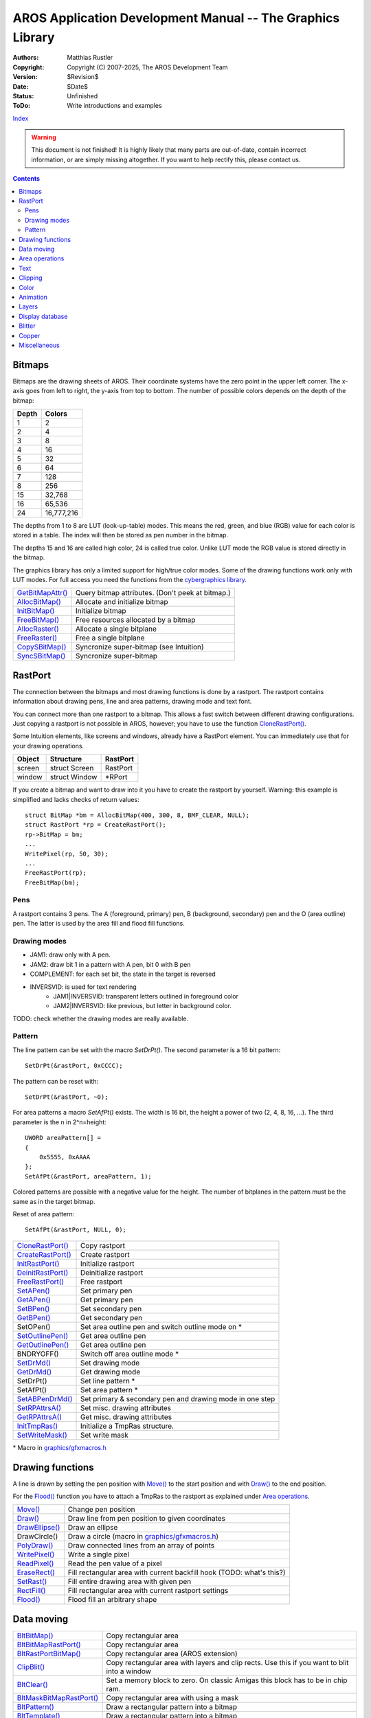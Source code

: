 ===========================================================
AROS Application Development Manual -- The Graphics Library
===========================================================

:Authors:   Matthias Rustler
:Copyright: Copyright (C) 2007-2025, The AROS Development Team
:Version:   $Revision$
:Date:      $Date$
:Status:    Unfinished
:ToDo:      Write introductions and examples

`Index <index>`_

.. Warning::

   This document is not finished! It is highly likely that many parts are
   out-of-date, contain incorrect information, or are simply missing
   altogether. If you want to help rectify this, please contact us.


.. Contents::


Bitmaps
-------
Bitmaps are the drawing sheets of AROS. Their coordinate systems have the
zero point in the upper left corner. The x-axis goes from left to right, the
y-axis from top to bottom.
The number of possible colors depends on the depth of the bitmap:

===== ==========
Depth Colors
===== ==========
1     2
2     4
3     8
4     16
5     32
6     64
7     128
8     256
15    32,768
16    65,536
24    16,777,216
===== ==========

The depths from 1 to 8 are LUT (look-up-table) modes. This means the red,
green, and blue (RGB) value for each color is stored in a table. The index
will then be stored as pen number in the bitmap.

The depths 15 and 16 are called high color, 24 is called true color. Unlike
LUT mode the RGB value is stored directly in the bitmap.

The graphics library has only a limited support for high/true color modes.
Some of the drawing functions work only with LUT modes. For full access you
need the functions from the `cybergraphics library <../autodocs/cgfx>`__.

======================== =====================================================
`GetBitMapAttr()`_       Query bitmap attributes. (Don't peek at bitmap.)
`AllocBitMap()`_         Allocate and initialize bitmap
`InitBitMap()`_          Initialize bitmap
`FreeBitMap()`_          Free resources allocated by a bitmap
`AllocRaster()`_         Allocate a single bitplane
`FreeRaster()`_          Free a single bitplane
`CopySBitMap()`_         Syncronize super-bitmap (see Intuition)
`SyncSBitMap()`_         Syncronize super-bitmap
======================== =====================================================



RastPort
--------
The connection between the bitmaps and most drawing functions is done by a
rastport. The rastport contains information about drawing pens, line and
area patterns, drawing mode and text font.

You can connect more than one rastport to a bitmap. This allows a fast switch
between different drawing configurations. Just copying a rastport is not
possible in AROS, however; you have to use the function `CloneRastPort()`_.

Some Intuition elements, like screens and windows, already have a RastPort
element. You can immediately use that for your drawing operations.

====== ============= ========
Object Structure     RastPort
====== ============= ========
screen struct Screen RastPort
window struct Window \*RPort
====== ============= ========

If you create a bitmap and want to draw into it you have to create the
rastport by yourself. Warning: this example is simplified and lacks checks
of return values::

    struct BitMap *bm = AllocBitMap(400, 300, 8, BMF_CLEAR, NULL);
    struct RastPort *rp = CreateRastPort();
    rp->BitMap = bm;
    ...
    WritePixel(rp, 50, 30);
    ...
    FreeRastPort(rp);
    FreeBitMap(bm);


Pens
~~~~
A rastport contains 3 pens. The A (foreground, primary) pen, B (background,
secondary) pen and the O (area outline) pen. The latter is used by the area
fill and flood fill functions.


Drawing modes
~~~~~~~~~~~~~
- JAM1: draw only with A pen.
- JAM2: draw bit 1 in a pattern with A pen, bit 0 with B pen
- COMPLEMENT: for each set bit, the state in the target is reversed
- INVERSVID: is used for text rendering
    - JAM1|INVERSVID: transparent letters outlined in foreground color
    - JAM2|INVERSVID: like previous, but letter in background color.

TODO: check whether the drawing modes are really available.


Pattern
~~~~~~~
The line pattern can be set with the macro `SetDrPt()`.  The second
parameter is a 16 bit pattern::

    SetDrPt(&rastPort, 0xCCCC);

The pattern can be reset with::

    SetDrPt(&rastPort, ~0);

For area patterns a macro `SetAfPt()` exists. The width is 16 bit, the
height a power of two (2, 4, 8, 16, ...). 
The third parameter is the n in 2^n=height::

    UWORD areaPattern[] =
    {
        0x5555, 0xAAAA
    };
    SetAfPt(&rastPort, areaPattern, 1);

Colored patterns are possible with a negative value for the height. The
number of bitplanes in the pattern must be the same as in the target bitmap.

Reset of area pattern::

    SetAfPt(&rastPort, NULL, 0);

===================== ========================================================
`CloneRastPort()`_    Copy rastport
`CreateRastPort()`_   Create rastport
`InitRastPort()`_     Initialize rastport
`DeinitRastPort()`_   Deinitialize rastport
`FreeRastPort()`_     Free rastport
`SetAPen()`_          Set primary pen
`GetAPen()`_          Get primary pen
`SetBPen()`_          Set secondary pen
`GetBPen()`_          Get secondary pen
SetOPen()             Set area outline pen and switch outline mode on \*
`SetOutlinePen()`_    Get area outline pen
`GetOutlinePen()`_    Get area outline pen
BNDRYOFF()            Switch off area outline mode \*
`SetDrMd()`_          Set drawing mode
`GetDrMd()`_          Get drawing mode
SetDrPt()             Set line pattern \*
SetAfPt()             Set area pattern \*
`SetABPenDrMd()`_     Set primary & secondary pen and drawing mode in one step
`SetRPAttrsA()`_      Set misc. drawing attributes
`GetRPAttrsA()`_      Get misc. drawing attributes
`InitTmpRas()`_       Initialize a TmpRas structure.
`SetWriteMask()`_     Set write mask
===================== ========================================================

\* Macro in `graphics/gfxmacros.h`_



Drawing functions
-----------------

A line is drawn by setting the pen position with `Move()`_ to the start
position and with `Draw()`_ to the end position.

For the `Flood()`_ function you have to attach a TmpRas to the rastport as
explained under `Area operations`_.

======================= ======================================================
`Move()`_               Change pen position
`Draw()`_               Draw line from pen position to given coordinates
`DrawEllipse()`_        Draw an ellipse
DrawCircle()            Draw a circle (macro in `graphics/gfxmacros.h`_)
`PolyDraw()`_           Draw connected lines from an array of points
`WritePixel()`_         Write a single pixel
`ReadPixel()`_          Read the pen value of a pixel
`EraseRect()`_          Fill rectangular area with current backfill hook
                        (TODO: what's this?)
`SetRast()`_            Fill entire drawing area with given pen
`RectFill()`_           Fill rectangular area with current rastport settings
`Flood()`_              Flood fill an arbitrary shape
======================= ======================================================



Data moving
-----------

========================== ===================================================
`BltBitMap()`_             Copy rectangular area
`BltBitMapRastPort()`_     Copy rectangular area
`BltRastPortBitMap()`_     Copy rectangular area (AROS extension)
`ClipBlit()`_              Copy rectangular area with layers and clip rects.
                           Use this if you want to blit into a window
`BltClear()`_              Set a memory block to zero. On classic Amigas this
                           block has to be in chip ram.
`BltMaskBitMapRastPort()`_ Copy rectangular area with using a mask
`BltPattern()`_            Draw a rectangular pattern into a bitmap
`BltTemplate()`_           Draw a rectangular pattern into a bitmap
`BitMapScale()`_           Copy a rectangular area and change its size
`ScalerDiv()`_             Helper function for `BitMapScale()`_
`ScrollRaster()`_          Move rectangular area within a bitmap
`ScrollRasterBF()`_        Move rectangular area, the vacated space is filled
                           with `EraseRect()`_
`WriteChunkyPixels()`_     Write rectangular area from array with pen values
`WritePixelArray8()`_      Write rectangular area from array with pen values
`ReadPixelArray8()`_       Read rectangular area into memory
`WritePixelLine8()`_       Write horiz. line from an array with pen values
`ReadPixelLine8()`_        Read horiz. line from an array into memory
========================== ===================================================



Area operations
---------------

The area functions allow a fast drawing of filled polygons and ellipses.

In order to use this functions you need a struct AreaInfo which must be
connected to the rastport. The area buffer must be WORD-aligned (it must have
an even address).
You need five bytes per vertex::

    #define AREA_SIZE 200
    WORD areaBuffer[AREA_SIZE];
    struct AreaInfo areaInfo = {0};
    memset(areabuffer, 0, sizeof(areabuffer));
    InitArea(&areaInfo, areaBuffer, sizeof(areaBuffer)/5);
    rastPort->AreaInfo = &areaInfo;

Additionally, you need a TmpRas structure. It should have the same width and
height as the bitmap you want to draw into::

    #define WIDTH 400
    #define HEIGHT 300
    PLANEPTR rasplane = AllocRaster(WIDTH, HEIGHT);
    struct TmpRas tmpRas = {0};
    InitTmpRas(&tmpRas, rasPlane, WIDTH * HEIGHT);
    rastPort->TmpRas = &tmpRas;

================== ===========================================================
`InitArea()`_      Initializes the AreaInfo
`AreaMove()`_      Closes open polygon and sets start point for a new one.
                   You don't have to connect the end point to the start point.
`AreaDraw()`_      Add point to vector buffer
`AreaEllipse()`_   Add filled ellipse to vector buffer
`AreaEnd()`_       Start filling operation
================== ===========================================================



Text
----

==================  ==========================================================
`OpenFont()`_       Open a font which is in the system font list.
                    Better use `OpenDiskFont()`_ from the diskfont library.
`CloseFont()`_      Close font opened by `OpenFont()`_ or `OpenDiskFont()`_
`AddFont()`_        Add font to the system list
`RemFont()`_        Remove font from the system list
`SetFont()`_        Set current font of rastport
`AskFont()`_        Get TextAttr for current rastport font
`SetSoftStyle()`_   Set soft style bits of current font
`AskSoftStyle()`_   Get soft style bits of current font
`Text()`_           Render text at current pen position
`ClearEOL()`_       Clear from current position to end of line
`ClearScreen()`_    Clear from current position to end of rastport
`ExtendFont()`_     Extend struct TextFont by a struct ExtendFont
`StripFont()`_      Remove tf_Extension from a font
`TextLength()`_     Calculate the width of a string in pixels. You can use
                    `TextExtent()`_ if you need more detailed information
`TextExtent()`_     Fill TextExtend structure with information on current font
`FontExtent()`_     Fill TextExtend structure with information on given font
`TextFit()`_        Give number of characters that will fit into given bounds
`WeighTAMatch()`_   Checks how well two different fonts match
==================  ==========================================================



Clipping
--------

Bitmaps you've created with `AllocBitMap()`_ don't have a clipping rectangle.
This means that you trash memory when you draw outside the bitmap. You can
either take care about your drawing operations or you can install a clipping
rectangle. There are two possibilities:

- Using the tag RPTAG_ClipRectangle in `SetRPAttrsA()`_::

    struct Rectangle rect = {0, 0, 399, 299};
    SetRPAttrs(&rastPort, RPTAG_ClipRectangle, &rect, TAG_DONE);

- Installing a layer::

    li = NewLayerInfo())
    rastPort.Layer = CreateUpfrontLayer(li, rastPort->BitMap, 0, 0, width - 1, height - 1, 0, NULL))

    ...

    DeleteLayer(0,rastPort.Layer)
    DisposeLayerInfo(li)

The latter is compatible with AmigaOS.



Color
-----

So far, only the SetXPen() functions have been used to select the drawing
pens. Described here is changing the red, green blue values of the pens.

We have to distinguish between two cases:

+ The colormap belongs to you.
  You can change the colors as you like with the LoadRGB... and SetRGB...
  functions. You'll get a private colormap when we open a private screen.

+ You want to draw in a window on a public Screen.
  You have to query a shared pen with the `ObtainBestPenA()`_ function.
  Otherwise you might change the colors used by other applications.


=================== ==========================================================
`GetColorMap()`_    Allocate and initialize colormap
`FreeColorMap()`_   Free colormap
`AttachPalExtra()`_ Allocate and attach palette sharing structure to colormap
`FindColor()`_      Find closest matching color
`ObtainBestPenA()`_ Search for closest color match or allocate a new pen
`ObtainPen()`_      Obtain a free palette entry
`ReleasePen()`_     Frees pen created with `ObtainPen()`_/`ObtainBestPenA()`_
`GetRGB32()`_       Read a series of RGB values from a colormap
`GetRGB4()`_        Reads RGB value of a single color register (deprecated)
`LoadRGB32()`_      Set a series of RGB values for this viewport
`LoadRGB4()`_       Set RGB color values from an array (deprecated)
`SetMaxPen()`_      Set maximum pen value for a rastport
`SetRGB32()`_       Set one color register for a viewport
`SetRGB32CM()`_     Set one color register for a colormap
`SetRGB4()`_        Set one color register for a viewport (deprecated)
`SetRGB4CM()`_      Set one color register for a colormap (deprecated)
=================== ==========================================================



Animation
---------

======================== =====================================================
`AddAnimOb()`_           Add AnimObject to linked list
`AddBob()`_              Add Bob to GEL list
`AddVSprite()`_          Add VSprite to GEL list
`AllocSpriteDataA()`_    Allocate sprite data and convert from a bitmap
`FreeSpriteData()`_      Free data allocated by AllocSpriteDataA()
`Animate()`_             Processes all AnimObs in the current animation list
`ChangeExtSpriteA()`_    Change extended sprite
`ChangeSprite()`_        Change simple sprite
`DoCollision()`_         Test all GEL for collisions
`DrawGList()`_           Draw all GEL
`GetGBuffers()`_         Allocate all buffers for an AnimOb
`FreeGBuffers()`_        Release memory which was allocated by GetGBuffers()
`SortGList()`_           Sort GEL list by y and x coordinates
`GetSprite()`_           Get a simple sprite
`FreeSprite()`_          Free sprite
`GetExtSpriteA()`_       Attempt to allocate one of the 8 sprites
`InitGMasks()`_          Initialize all masks of an AnimOb
`InitGels()`_            Initialize GEL list
`InitMasks()`_           Initialize BorderLine and CollMask of a VSprite
`MoveSprite()`_          Move sprite relative to viewport
RemBob()                 Remove a Bob from GEL list (macro)
`RemIBob()`_             Remove a Bob from GEL list and RastPort
`RemVSprite()`_          Remove VSprite from GEL list
`SetCollision()`_        Set which is called at collisions
`AllocDBufInfo()`_       Allocate structure for multi-buffered animation
`FreeDBufInfo()`_        Free multi-buffer information
`ChangeVPBitMap()`_      Change buffer
======================== =====================================================



Layers
------

======================== =====================================================
`AndRectRect()`_
`AndRectRegion()`_
`AndRectRegionND()`_
`AndRegionRegion()`_
`AndRegionRegionND()`_
`AreRegionsEqual()`_
`AttemptLockLayerRom()`_
`ClearRectRegion()`_
`ClearRectRegionND()`_
`ClearRegion()`_
`ClearRegionRegion()`_
`ClearRegionRegionND()`_
`CopyRegion()`_
`DisposeRegion()`_
`IsPointInRegion()`_
`NewRectRegion()`_
`NewRegion()`_
`OrRectRegion()`_
`OrRectRegionND()`_
`OrRegionRegion()`_
`OrRegionRegionND()`_
`ScrollRegion()`_
`SetRegion()`_
`SwapRegions()`_
`XorRectRegion()`_
`XorRectRegionND()`_
`XorRegionRegion()`_
`XorRegionRegionND()`_
======================== =====================================================



Display database
----------------

======================== =====================================================
`BestModeIDA()`_         Find a mode for the given properties
`OpenMonitor()`_         Open named monitor specification
`CloseMonitor()`_        Close monitor specification
`CoerceMode()`_          Viewport mode coercion
`FindDisplayInfo()`_     Get display information from the database
`NextDisplayInfo()`_     Iterate displayinfo
`ModeNotAvailable()`_    Check availability of a display ID
`GetVPModeID()`_         Get display ID from viewport
`GfxNew()`_              Allocate a graphics extended data structure
`GfxFree()`_             Free structure allocated by GfxNew()_
`GfxAssociate()`_        Associate a graphics extended node with a pointer
`GfxLookUp()`_           Find a graphics extended node by pointer
======================== =====================================================



Blitter
-------

======================== =====================================================
`DisownBlitter()`_       Release the bitter from private use
`OwnBlitter()`_          Try to own the blitter for private use
`QBSBlit()`_             Queue a beam-synchronized blit
`QBlit()`_               Queue a blit
`WaitBlit()`_            Wait for the blitter to finish
======================== =====================================================



Copper
------

======================== =====================================================
`CBump()`_               Increment user copper list pointer
`CMove()`_               Add a copper move instruction to user copper list
`CWait()`_               Add a copper wait instruction to user copper list
`FreeCopList()`_         Deallocate all memory associated with copper list
`FreeCprList()`_         Deallocate all memory associated of cprlist structure
`FreeVPortCopLists()`_   Deallocate copperlist from viewport
`MrgCop()`_              Merge together copper instructions
`UCopperListInit()`_     Allocate & initialize copperlist structures & buffers
======================== =====================================================



Miscellaneous
-------------

============================== ===============================================
`SetRGBConversionFunctionA()`_ Replace pixel conversion routine
`ConvertPixelsA()`_            Convert pixels from one pixfmt to another
`InitVPort()`_                 Initialize ViewPort structure
`InitView()`_                  Initialize View structure
`LoadView()`_                  Create current display from coprocessor
                               instruction list
`LockLayerRom()`_              Lock layer structure
`UnlockLayerRom()`_            Unlock layer structure
`MakeVPort()`_                 Create copper list for viewport
`ScrollVPort()`_               Scroll viewport
`SetChipRev()`_                Switch on chip-set features
`VBeamPos()`_                  Get vertical beam position
`VideoControl()`_              Modify viewport's colormap
`WaitBOVP()`_                  Wait till vertical beam reaches bottom viewport
`WaitTOF()`_                   Wait for vertical blank
`CalcIVG()`_                   Calculate number of blank lines above viewport
============================== ===============================================


.. Hyperlinks to graphics.library autodocs

.. _AddAnimOb(): ../autodocs/graphics#addanimob
.. _AddBob(): ../autodocs/graphics#addbob
.. _AddFont(): ../autodocs/graphics#addfont
.. _AddVSprite(): ../autodocs/graphics#addvsprite
.. _AllocBitMap(): ../autodocs/graphics#allocbitmap
.. _AllocDBufInfo(): ../autodocs/graphics#allocdbufinfo
.. _AllocRaster(): ../autodocs/graphics#allocraster
.. _AllocScreenBitMap(): ../autodocs/graphics#allocscreenbitmap
.. _AllocSpriteDataA(): ../autodocs/graphics#allocspritedataa
.. _AndRectRect(): ../autodocs/graphics#andrectrect
.. _AndRectRegion(): ../autodocs/graphics#andrectregion
.. _AndRectRegionND(): ../autodocs/graphics#andrectregionnd
.. _AndRegionRegion(): ../autodocs/graphics#AndRegionRegion
.. _AndRegionRegionND(): ../autodocs/graphics#AndRegionRegionnd
.. _Animate(): ../autodocs/graphics#animate
.. _AreRegionsEqual(): ../autodocs/graphics#areregionsequal
.. _AreaDraw(): ../autodocs/graphics#areadraw
.. _AreaEllipse(): ../autodocs/graphics#areaellipse
.. _AreaEnd(): ../autodocs/graphics#areaend
.. _AreaMove(): ../autodocs/graphics#areamove
.. _AskFont(): ../autodocs/graphics#askfont
.. _AskSoftStyle(): ../autodocs/graphics#asksoftstyle
.. _AttachPalExtra(): ../autodocs/graphics#attachpalextra
.. _AttemptLockLayerRom(): ../autodocs/graphics#attemptlocklayerrom
.. _BestModeIDA(): ../autodocs/graphics#bestmodeida
.. _BitMapScale(): ../autodocs/graphics#bitmapscale
.. _BltBitMap(): ../autodocs/graphics#bltbitmap
.. _BltBitMapRastPort(): ../autodocs/graphics#bltbitmaprastport
.. _BltClear(): ../autodocs/graphics#bltclear
.. _BltMaskBitMapRastPort(): ../autodocs/graphics#bltmaskbitmaprastport
.. _BltPattern(): ../autodocs/graphics#bltpattern
.. _BltRastPortBitMap(): ../autodocs/graphics#bltrastportbitmap
.. _BltTemplate(): ../autodocs/graphics#blttemplate
.. _CBump(): ../autodocs/graphics#cbump
.. _CMove(): ../autodocs/graphics#cmove
.. _CWait(): ../autodocs/graphics#cwait
.. _CalcIVG(): ../autodocs/graphics#calcivg
.. _ChangeExtSpriteA(): ../autodocs/graphics#changeextspritea
.. _ChangeSprite(): ../autodocs/graphics#changesprite
.. _ChangeVPBitMap(): ../autodocs/graphics#changevpbitmap
.. _ClearEOL(): ../autodocs/graphics#cleareol
.. _ClearRectRegion(): ../autodocs/graphics#clearrectregion
.. _ClearRectRegionND(): ../autodocs/graphics#clearrectregionnd
.. _ClearRegion(): ../autodocs/graphics#clearregion
.. _ClearRegionRegion(): ../autodocs/graphics#clearregionregion
.. _ClearRegionRegionND(): ../autodocs/graphics#clearregionregionnd
.. _ClearScreen(): ../autodocs/graphics#clearscreen
.. _ClipBlit(): ../autodocs/graphics#clipblit
.. _CloneRastPort(): ../autodocs/graphics#clonerastport
.. _CloseFont(): ../autodocs/graphics#closefont
.. _CloseMonitor(): ../autodocs/graphics#closemonitor
.. _CoerceMode(): ../autodocs/graphics#coercemode
.. _ConvertPixelsA(): ../autodocs/graphics#convertpixelsa
.. _CopyRegion(): ../autodocs/graphics#copyregion
.. _CopySBitMap(): ../autodocs/graphics#copysbitmap
.. _CreateRastPort(): ../autodocs/graphics#createrastport
.. _DeinitRastPort(): ../autodocs/graphics#deinitrastport
.. _DisownBlitter(): ../autodocs/graphics#disownblitter
.. _DisposeRegion(): ../autodocs/graphics#disposeregion
.. _DoCollision(): ../autodocs/graphics#docollision
.. _Draw(): ../autodocs/graphics#draw
.. _DrawEllipse(): ../autodocs/graphics#drawellipse
.. _DrawGList(): ../autodocs/graphics#drawglist
.. _EraseRect(): ../autodocs/graphics#eraserect
.. _ExtendFont(): ../autodocs/graphics#extendfont
.. _FindColor(): ../autodocs/graphics#findcolor
.. _FindDisplayInfo(): ../autodocs/graphics#finddisplayinfo
.. _Flood(): ../autodocs/graphics#flood
.. _FontExtent(): ../autodocs/graphics#fontextent
.. _FreeBitMap(): ../autodocs/graphics#freebitmap
.. _FreeColorMap(): ../autodocs/graphics#freecolormap
.. _FreeCopList(): ../autodocs/graphics#freecoplist
.. _FreeCprList(): ../autodocs/graphics#freecprlist
.. _FreeDBufInfo(): ../autodocs/graphics#freedbufinfo
.. _FreeGBuffers(): ../autodocs/graphics#freegbuffers
.. _FreeRastPort(): ../autodocs/graphics#freerastport
.. _FreeRaster(): ../autodocs/graphics#freeraster
.. _FreeSprite(): ../autodocs/graphics#freesprite
.. _FreeSpriteData(): ../autodocs/graphics#freespritedata
.. _FreeVPortCopLists(): ../autodocs/graphics#freevportcoplists
.. _GetAPen(): ../autodocs/graphics#getapen
.. _GetBPen(): ../autodocs/graphics#getbpen
.. _GetBitMapAttr(): ../autodocs/graphics#getbitmapattr
.. _GetColorMap(): ../autodocs/graphics#getcolormap
.. _GetDrMd(): ../autodocs/graphics#getdrmd
.. _GetExtSpriteA(): ../autodocs/graphics#getextspritea
.. _GetGBuffers(): ../autodocs/graphics#getgbuffers
.. _GetOutlinePen(): ../autodocs/graphics#getoutlinepen
.. _GetRGB32(): ../autodocs/graphics#getrgb32
.. _GetRGB4(): ../autodocs/graphics#getrgb4
.. _GetRPAttrsA(): ../autodocs/graphics#getrpattrsa
.. _GetSprite(): ../autodocs/graphics#getsprite
.. _GetVPModeID(): ../autodocs/graphics#getvpmodeid
.. _GfxAssociate(): ../autodocs/graphics#gfxassociate
.. _GfxFree(): ../autodocs/graphics#gfxfree
.. _GfxLookUp(): ../autodocs/graphics#gfxlookup
.. _GfxNew(): ../autodocs/graphics#gfxnew
.. _InitArea(): ../autodocs/graphics#initarea
.. _InitBitMap(): ../autodocs/graphics#initbitmap
.. _InitGMasks(): ../autodocs/graphics#initgmasks
.. _InitGels(): ../autodocs/graphics#initgels
.. _InitGfxHidd(): ../autodocs/graphics#initgfxhidd
.. _InitMasks(): ../autodocs/graphics#initmasks
.. _InitRastPort(): ../autodocs/graphics#initrastport
.. _InitTmpRas(): ../autodocs/graphics#inittmpras
.. _InitVPort(): ../autodocs/graphics#initvport
.. _InitView(): ../autodocs/graphics#initview
.. _IsPointInRegion(): ../autodocs/graphics#ispointinregion
.. _LateGfxInit(): ../autodocs/graphics#lategfxinit
.. _LoadRGB32(): ../autodocs/graphics#loadrgb32
.. _LoadRGB4(): ../autodocs/graphics#loadrgb4
.. _LoadView(): ../autodocs/graphics#loadview
.. _LockLayerRom(): ../autodocs/graphics#locklayerrom
.. _MakeVPort(): ../autodocs/graphics#makevport
.. _ModeNotAvailable(): ../autodocs/graphics#modenotavailable
.. _MouseCoordsRelative(): ../autodocs/graphics#mousecoordsrelative
.. _Move(): ../autodocs/graphics#move
.. _MoveSprite(): ../autodocs/graphics#movesprite
.. _MrgCop(): ../autodocs/graphics#mrgcop
.. _NewRectRegion(): ../autodocs/graphics#newrectregion
.. _NewRegion(): ../autodocs/graphics#newregion
.. _NextDisplayInfo(): ../autodocs/graphics#nextdisplayinfo
.. _ObtainBestPenA(): ../autodocs/graphics#obtainbestpena
.. _ObtainPen(): ../autodocs/graphics#obtainpen
.. _OpenFont(): ../autodocs/graphics#openfont
.. _OpenMonitor(): ../autodocs/graphics#openmonitor
.. _OrRectRegion(): ../autodocs/graphics#orrectregion
.. _OrRectRegionND(): ../autodocs/graphics#orrectregionnd
.. _OrRegionRegion(): ../autodocs/graphics#orregionregion
.. _OrRegionRegionND(): ../autodocs/graphics#orregionregionnd
.. _OwnBlitter(): ../autodocs/graphics#ownblitter
.. _PolyDraw(): ../autodocs/graphics#polydraw
.. _QBSBlit(): ../autodocs/graphics#qbsblit
.. _QBlit(): ../autodocs/graphics#qblit
.. _ReadPixel(): ../autodocs/graphics#readpixel
.. _ReadPixelArray8(): ../autodocs/graphics#readpixelarray8
.. _ReadPixelLine8(): ../autodocs/graphics#readpixelline8
.. _RectFill(): ../autodocs/graphics#rectfill
.. _ReleasePen(): ../autodocs/graphics#releasepen
.. _RemFont(): ../autodocs/graphics#remfont
.. _RemIBob(): ../autodocs/graphics#remibob
.. _RemVSprite(): ../autodocs/graphics#remvsprite
.. _ScalerDiv(): ../autodocs/graphics#scalerdiv
.. _ScrollRaster(): ../autodocs/graphics#scrollraster
.. _ScrollRasterBF(): ../autodocs/graphics#scrollrasterbf
.. _ScrollRegion(): ../autodocs/graphics#scrollregion
.. _ScrollVPort(): ../autodocs/graphics#scrollvport
.. _SetABPenDrMd(): ../autodocs/graphics#setabpendrmd
.. _SetAPen(): ../autodocs/graphics#setapen
.. _SetBPen(): ../autodocs/graphics#setbpen
.. _SetChipRev(): ../autodocs/graphics#setchiprev
.. _SetCollision(): ../autodocs/graphics#setcollision
.. _SetDrMd(): ../autodocs/graphics#setdrmd
.. _SetFont(): ../autodocs/graphics#setfont
.. _SetFrontBitMap(): ../autodocs/graphics#setfrontbitmap
.. _SetMaxPen(): ../autodocs/graphics#setmaxpen
.. _SetOutlinePen(): ../autodocs/graphics#setoutlinepen
.. _SetPointerPos(): ../autodocs/graphics#setpointerpos
.. _SetPointerShape(): ../autodocs/graphics#setpointershape
.. _SetRGB32(): ../autodocs/graphics#setrgb32
.. _SetRGB32CM(): ../autodocs/graphics#setrgb32cm
.. _SetRGB4(): ../autodocs/graphics#setrgb4
.. _SetRGB4CM(): ../autodocs/graphics#setrgb4cm
.. _SetRGBConversionFunctionA(): ../autodocs/graphics#setrgbconversionfunctiona
.. _SetRPAttrsA(): ../autodocs/graphics#setrpattrsa
.. _SetRast(): ../autodocs/graphics#setrast
.. _SetRegion(): ../autodocs/graphics#setregion
.. _SetSoftStyle(): ../autodocs/graphics#setsoftstyle
.. _SetWriteMask(): ../autodocs/graphics#setwritemask
.. _ShowImminentReset(): ../autodocs/graphics#showimminentreset
.. _SortGList(): ../autodocs/graphics#sortglist
.. _StripFont(): ../autodocs/graphics#stripfont
.. _SwapRegions(): ../autodocs/graphics#swapregions
.. _SyncSBitMap(): ../autodocs/graphics#syncsbitmap
.. _Text(): ../autodocs/graphics#text
.. _TextExtent(): ../autodocs/graphics#textextent
.. _TextFit(): ../autodocs/graphics#textfit
.. _TextLength(): ../autodocs/graphics#textlength
.. _UCopperListInit(): ../autodocs/graphics#ucopperlistinit
.. _UnlockLayerRom(): ../autodocs/graphics#unlocklayerrom
.. _VBeamPos(): ../autodocs/graphics#vbeampos
.. _VideoControl(): ../autodocs/graphics#videocontrol
.. _WaitBOVP(): ../autodocs/graphics#waitbovp
.. _WaitBlit(): ../autodocs/graphics#waitblit
.. _WaitTOF(): ../autodocs/graphics#waittof
.. _WeighTAMatch(): ../autodocs/graphics#weightamatch
.. _WriteChunkyPixels(): ../autodocs/graphics#writechunkypixels
.. _WritePixel(): ../autodocs/graphics#writepixel
.. _WritePixelArray8(): ../autodocs/graphics#writepixelarray8
.. _WritePixelLine8(): ../autodocs/graphics#writepixelline8
.. _XorRectRegion(): ../autodocs/graphics#xorrectregion
.. _XorRectRegionND(): ../autodocs/graphics#xorrectregionnd
.. _XorRegionRegion(): ../autodocs/graphics#xorregionregion
.. _XorRegionRegionND(): ../autodocs/graphics#xorregionregionnd


.. Hyperlinks to diskfont.library autodocs

.. _OpenDiskFont(): ../autodocs/diskfont#opendiskfont


.. Hyperlinks to headerfiles

.. _graphics/gfxmacros.h: /{{ devdocpath }}headerfiles/graphics/gfxmacros.h

